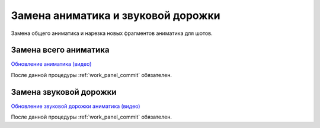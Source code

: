 .. _change-animatic-page:

Замена аниматика и звуковой дорожки
====================================

Замена общего аниматика и нарезка новых фрагментов аниматика для шотов.


.. _change-main-animatic:

Замена всего аниматика
-----------------------

`Обновление аниматика (видео) <https://disk.yandex.ru/i/m_dqSoPGYtTEhQ>`_

После данной процедуры :ref:`work_panel_commit` обязателен.


.. _change-voice-track:

Замена звуковой дорожки
------------------------

`Обновление звуковой дорожки аниматика (видео) <https://disk.yandex.ru/i/m_dqSoPGYtTEhQ>`_

После данной процедуры :ref:`work_panel_commit` обязателен.